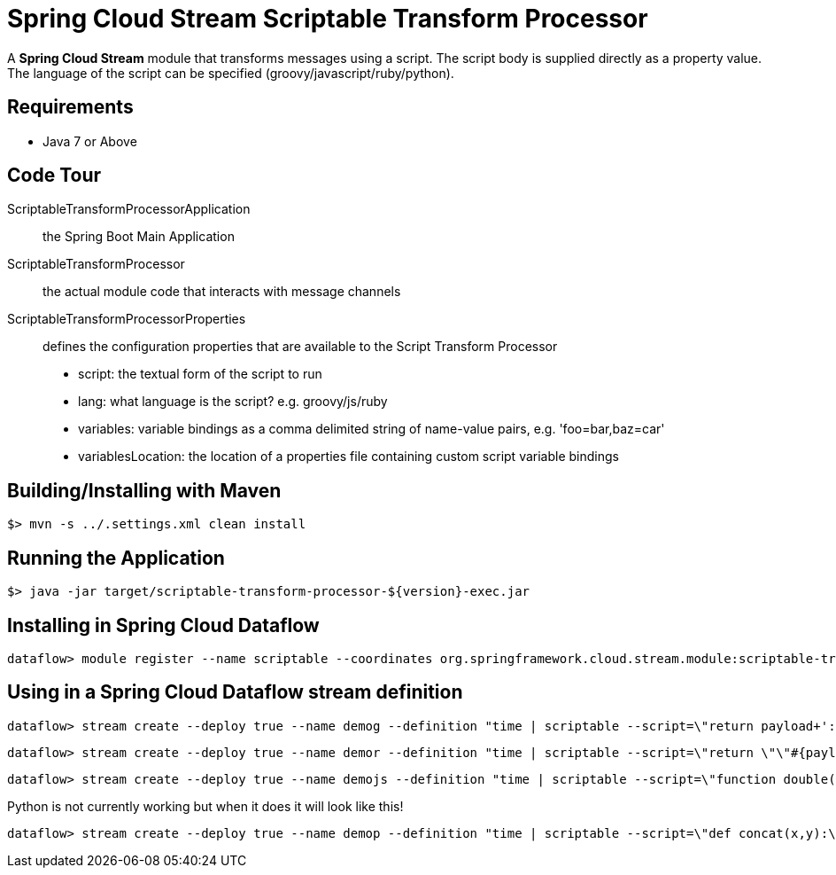 = Spring Cloud Stream Scriptable Transform Processor

A *Spring Cloud Stream* module that transforms messages using a script. The script body is supplied directly
as a property value. The language of the script can be specified (groovy/javascript/ruby/python).

== Requirements

* Java 7 or Above

== Code Tour

ScriptableTransformProcessorApplication:: the Spring Boot Main Application
ScriptableTransformProcessor:: the actual module code that interacts with message channels
ScriptableTransformProcessorProperties:: defines the configuration properties that are available to the Script Transform Processor
  * script: the textual form of the script to run
  * lang: what language is the script? e.g. groovy/js/ruby
  * variables: variable bindings as a comma delimited string of name-value pairs, e.g. 'foo=bar,baz=car'
  * variablesLocation: the location of a properties file containing custom script variable bindings

## Building/Installing with Maven

```
$> mvn -s ../.settings.xml clean install
```

## Running the Application

```
$> java -jar target/scriptable-transform-processor-${version}-exec.jar
```

## Installing in Spring Cloud Dataflow

```
dataflow> module register --name scriptable --coordinates org.springframework.cloud.stream.module:scriptable-transform-processor:jar:exec:1.0.0.BUILD-SNAPSHOT --type processor
```

## Using in a Spring Cloud Dataflow stream definition

```
dataflow> stream create --deploy true --name demog --definition "time | scriptable --script=\"return payload+'::'+payload\" --lang=groovy | log"
```

```
dataflow> stream create --deploy true --name demor --definition "time | scriptable --script=\"return \"\"#{payload.upcase}\"\"\" --lang=ruby | log"
```

```
dataflow> stream create --deploy true --name demojs --definition "time | scriptable --script=\"function double(a) {\\n return a+''+a;\\n}\\ndouble(payload);\" --lang=js | log"
```

Python is not currently working but when it does it will look like this!

```
dataflow> stream create --deploy true --name demop --definition "time | scriptable --script=\"def concat(x,y):\\n  return x+y\\nanswer = concat(\"\"hello \"\",payload)\\n\" --lang=python | log"
```
